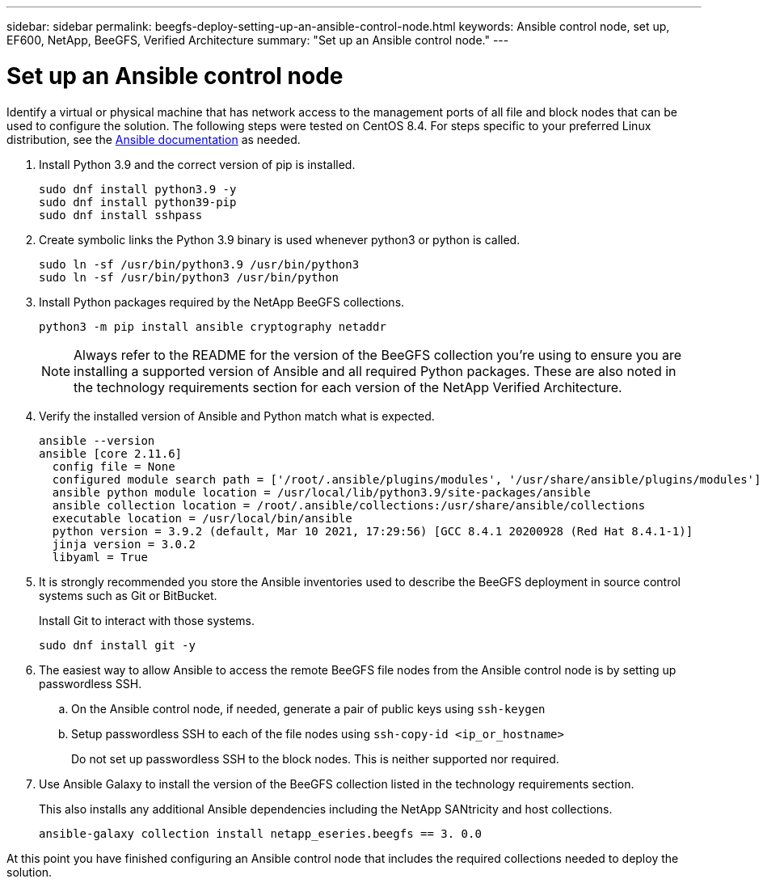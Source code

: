 ---
sidebar: sidebar
permalink: beegfs-deploy-setting-up-an-ansible-control-node.html
keywords: Ansible control node, set up, EF600, NetApp, BeeGFS, Verified Architecture
summary: "Set up an Ansible control node."
---

= Set up an Ansible control node
:hardbreaks:
:nofooter:
:icons: font
:linkattrs:
:imagesdir: ./media/

//
// This file was created with NDAC Version 2.0 (August 17, 2020)
//
// 2022-05-02 10:33:57.198013
//

[.lead]
Identify a virtual or physical machine that has network access to the management ports of all file and block nodes that can be used to configure the solution. The following steps were tested on CentOS 8.4.  For steps specific to your preferred Linux distribution, see the https://docs.ansible.com/ansible/latest/installation_guide/intro_installation.html[ Ansible documentation^] as needed.

. Install Python 3.9 and the correct version of pip is installed.
+
....
sudo dnf install python3.9 -y
sudo dnf install python39-pip
sudo dnf install sshpass
....

. Create symbolic links the Python 3.9 binary is used whenever python3 or python is called.
+
....
sudo ln -sf /usr/bin/python3.9 /usr/bin/python3
sudo ln -sf /usr/bin/python3 /usr/bin/python
....

.  Install Python packages required by the NetApp BeeGFS collections.
+
....
python3 -m pip install ansible cryptography netaddr
....
+
[NOTE]
Always refer to the README for the version of the BeeGFS collection you’re using to ensure you are installing a supported version of Ansible and all required Python packages. These are also noted in the technology requirements section for each version of the NetApp Verified Architecture.

. Verify the installed version of Ansible and Python match what is expected.
+
....
ansible --version
ansible [core 2.11.6]
  config file = None
  configured module search path = ['/root/.ansible/plugins/modules', '/usr/share/ansible/plugins/modules']
  ansible python module location = /usr/local/lib/python3.9/site-packages/ansible
  ansible collection location = /root/.ansible/collections:/usr/share/ansible/collections
  executable location = /usr/local/bin/ansible
  python version = 3.9.2 (default, Mar 10 2021, 17:29:56) [GCC 8.4.1 20200928 (Red Hat 8.4.1-1)]
  jinja version = 3.0.2
  libyaml = True
....

. It is strongly recommended you store the Ansible inventories used to describe the BeeGFS deployment in source control systems such as Git or BitBucket.
+
Install Git to interact with those systems.
+
....
sudo dnf install git -y
....

. The easiest way to allow Ansible to access the remote BeeGFS file nodes from the Ansible control node is by setting up passwordless SSH.
+
.. On the Ansible control node, if needed, generate a pair of public keys using `ssh-keygen`

.. Setup passwordless SSH to each of the file nodes using `ssh-copy-id <ip_or_hostname>`
+
Do not set up passwordless SSH to the block nodes. This is neither supported nor required.

. Use Ansible Galaxy to install the version of the BeeGFS collection listed in the technology requirements section.
+
This also installs any additional Ansible dependencies including the NetApp SANtricity and host collections.
+
....
ansible-galaxy collection install netapp_eseries.beegfs == 3. 0.0
....

At this point you have finished configuring an Ansible control node that includes the required collections needed to deploy the solution.
